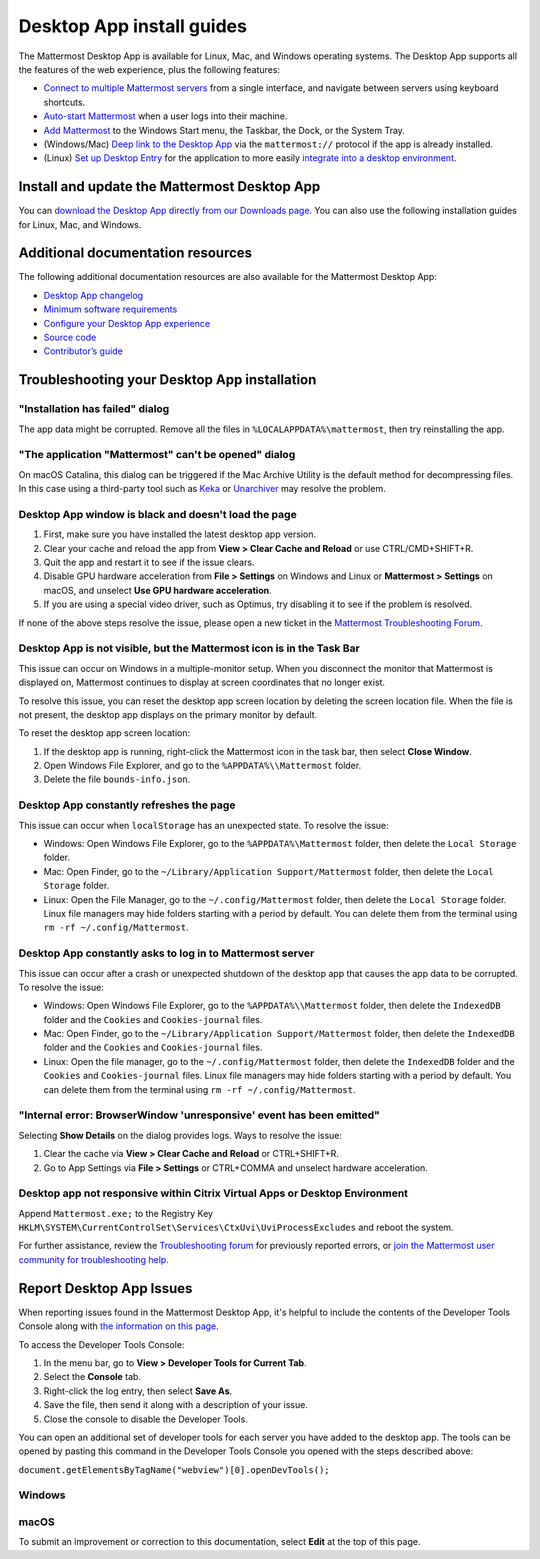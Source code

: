 Desktop App install guides
===========================

|all-plans| |cloud| |self-hosted|

.. |all-plans| image:: ../images/all-plans-badge.png
  :scale: 30
  :target: https://mattermost.com/pricing
  :alt: Available in Mattermost Free and Starter subscription plans.

.. |cloud| image:: ../images/cloud-badge.png
  :scale: 30
  :target: https://mattermost.com/download
  :alt: Available for Mattermost Cloud deployments.

.. |self-hosted| image:: ../images/self-hosted-badge.png
  :scale: 30
  :target: https://mattermost.com/deploy
  :alt: Available for Mattermost Self-Hosted deployments.

.. |more-icon-vertical| image:: ../images/dots-vertical_F01D9.svg
  :alt: Use the More icon in the top left corner to access Mattermost Desktop Apps customization settings.

The Mattermost Desktop App is available for Linux, Mac, and Windows operating systems. The Desktop App supports all the features of the web experience, plus the following features:

- `Connect to multiple Mattermost servers <https://docs.mattermost.com/welcome/manage-desktop-app-server-connections.html>`__ from a single interface, and navigate between servers using keyboard shortcuts.
- `Auto-start Mattermost <https://docs.mattermost.com/welcome/customize-desktop-app-experience.html>`__ when a user logs into their machine.
- `Add Mattermost <https://docs.mattermost.com/welcome/customize-desktop-app-experience.html>`__ to the Windows Start menu, the Taskbar, the Dock, or the System Tray.
- (Windows/Mac) `Deep link to the Desktop App <https://docs.mattermost.com/welcome/customize-desktop-app-experience.html>`__ via the ``mattermost://`` protocol if the app is already installed.
- (Linux) `Set up Desktop Entry <https://docs.mattermost.com/welcome/customize-desktop-app-experience.html>`__ for the application to more easily `integrate into a desktop environment <https://wiki.archlinux.org/index.php/Desktop_entries>`__.

Install and update the Mattermost Desktop App
---------------------------------------------

You can `download the Desktop App directly from our Downloads page <https://mattermost.com/download/>`__. You can also use the following installation guides for Linux, Mac, and Windows.

.. tabs::

  .. tab:: Ubuntu/Debian

    A ``.deb`` package is available for Debian 8 and for Ubuntu LTS releases 18.04 LTS or later. Automatic app updates are supported and enabled. When a new version of the Desktop App is released, your app updates automatically.

    **Install the Mattermost Desktop App**
    
    .. code-block:: none
      
      curl -o- https://deb.packages.mattermost.com/setup-repo.sh | sudo bash
      sudo apt install mattermost-desktop
    
    **Disable automatic updates**

    Automatic Desktop App updates can be disabled by ... TBD

    **Manually check for updates** 

    1. Select the **More** |more-icon-vertical| icon located in the top left corner of the Desktop App window, then select **File > Settings...**.
    2. Select **Check for updates**. If a newer release of the Desktop App is available, you're prompted to install it.

    **Snapcraft package**

    A snap is available for systems that have Snapcraft installed. Snapcraft is installed by default on Ubuntu 16.04 and later, but for most other Linux distributions you can install it manually. To install Snapcraft, see `Install snapd <https://snapcraft.io/docs/core/install>`__ on the Snapcraft website.

    1. At the command line, execute the following command: ``sudo snap install mattermost-desktop --beta``
    2. Run Mattermost as a desktop app.

    .. tip:: 
      You can review the current version of your Desktop App by selecting the **More** |more-icon-vertical| icon located in the top left corner of the Mattermost window, then selecting **Help > Version...**.

  .. tab:: CentOS/RHEL

    Beta ``.rpm`` packages are available for CentOS and RHEL 7 and 8. Automatic app updates aren't supported. You must update your app manually.

    **Install the Mattermost Desktop App**

    1. Download the latest version of the Mattermost Desktop App:

      - 64-bit systems `mattermost-desktop-5.0.4-linux-x86_64.rpm <https://releases.mattermost.com/desktop/5.0.4/mattermost-desktop-5.0.4-linux-x86_64.rpm>`__
      - 32-bit systems `mattermost-desktop-5.0.4-linux-i686.rpm <https://releases.mattermost.com/desktop/5.0.4/mattermost-desktop-5.0.4-linux-i686.rpm>`__

    2. At the command line, execute one of the following commands based on the package you downloaded:

      - 64-bit systems ``sudo rpm -i mattermost-desktop-5.0.4-linux-x86_64.rpm``
      - 32-bit systems ``sudo rpm -i mattermost-desktop-5.0.4-linux-i686.rpm``

    3. Run Mattermost as a desktop app.

    **Manually update the Desktop App**

    - 64-bit systems ``sudo rpm -u mattermost-desktop-5.0.4-linux-x86_64.rpm``
    - 32-bit systems ``sudo rpm -u mattermost-desktop-5.0.4-linux-i686.rpm``

    .. tip:: 
      You can review the current version of your Desktop App by selecting the **More** |more-icon-vertical| icon located in the top left corner of the Mattermost window, then selecting **Help > Version...**.

  .. tab:: Generic Linux

    A beta AppImage distribution of a compressed tarball is available. Automatic app updates are supported and enabled. When a new version of the Desktop App is released, your app updates automatically. 

    **Install the Mattermost Desktop App**

    1. Download the latest version of the Mattermost Desktop App:

      - 64-bit systems: `mattermost-desktop-5.0.4-linux-x64.tar.gz <https://releases.mattermost.com/desktop/5.0.4/mattermost-desktop-5.0.4-linux-x64.tar.gz>`__
      - 32-bit systems: `mattermost-desktop-5.0.4-linux-ia32.tar.gz <https://releases.mattermost.com/desktop/5.0.4/mattermost-desktop-5.0.4-linux-ia32.tar.gz>`__

    2. Extract the archive to a convenient location, then execute ``mattermost-desktop`` located inside the extracted directory.

    3. To create a Desktop launcher, open the file **README.md** and follow the instructions in the **Desktop launcher** section.

    **Disable automatic updates**

    Automatic Desktop App updates can be disabled by ... TBD
    
    **Manually check for updates** 

    1. Select the **More** |more-icon-vertical| icon located in the top left corner of the Desktop App window, then select **File > Settings...**.
    2. Select **Check for updates**.

  .. tab:: macOS

    MacOS 10.15+ is required, and you have two ways to install the Desktop App. How you install the app determines whether it updates automatically.

    **Install from the App Store**

    You can install the Desktop App from the `App Store <https://apps.apple.com/us/app/mattermost/id1257222717>`__. When you install through the App Store, your Desktop App updates automatically when a new release is available.

    **Download the Desktop App from GitHub**

    You can `download the Desktop App directly from our GitHub release page <https://github.com/mattermost/desktop/releases>`__. However, when you install the Desktop App this way, you can't manually check for updates, and updates won't be installed automatically.
    
    1. Download the latest version of the Mattermost desktop app:
      
      - `Intel systems <https://releases.mattermost.com/desktop/5.0.4/mattermost-desktop-5.0.4-mac-x64.dmg>`__
      - `M1 systems <https://releases.mattermost.com/desktop/5.0.4/mattermost-desktop-5.0.4-mac-m1.dmg>`__ (Beta)

    2. Double-click the download to open the disk image.

    3. Drag the Mattermost application to the **Applications** folder.

    .. tip:: 
      You can review the current version of your Desktop App by selecting **Mattermost > About Mattermost** from the macOS menu bar. 

  .. tab:: Windows

    Windows 8.1+ is required. Automatic app updates are supported and enabled. When a new version of the Desktop App is released, your app updates automatically.

    **Install the Mattermost Desktop App**

    1. Download the latest version of the Mattermost desktop app: `32/64-bit version of Windows <https://releases.mattermost.com/desktop/5.0.4/mattermost-desktop-setup-5.0.4-win.exe>`__
    2. From the **\Downloads** folder, right-click on the file ``mattermost-desktop-setup-5.0.4-win.exe``, then select **Open** to start an installer for the app. Once finished, the Mattermost desktop app opens automatically.

    **MSI Installer and Group Policies (Beta)**

    You can download the latest version of the Mattermost Desktop App MSI installer (Beta):

    - MSI for `64-bit version of Windows <https://releases.mattermost.com/desktop/5.0.4/mattermost-desktop-5.0.4-x64.msi>`__
    - MSI for `32-bit version of Windows <https://releases.mattermost.com/desktop/5.0.4/mattermost-desktop-5.0.4-x86.msi>`__

    See the `MSI installer and group policy documentation <https://docs.mattermost.com/install/desktop-msi-installer-and-group-policy-install.html>`__ for instructions on installing the Mattermost Desktop App via an MSI installer, and configuring supported group policies. Changes to group policies require you to restart Mattermost for those changes to take effect.

    The following group policies are available:

    +----------------------------+-----------------------------------------------------------------------------+---------------------------------+
    | Group policy               | Description                                                                 | Required Mattermost version     |
    +============================+=============================================================================+=================================+
    | Enable Server Management   | If disabled, management of servers in the app settings are disabled.        | 4.3 or later                    |
    +----------------------------+-----------------------------------------------------------------------------+---------------------------------+
    | Default Server List        | Define one or more default, permanent servers.                              | 4.3 or later                    |
    +----------------------------+-----------------------------------------------------------------------------+---------------------------------+
    | Automatic Updates          | If disabled, automatic Desktop App updates are disabled.                    | 5.1 or later                    |
    +----------------------------+-----------------------------------------------------------------------------+---------------------------------+

    **Manually check for updates**

    1. Select the **More** |more-icon-vertical| icon located in the top left corner of the Mattermost window, then select **File > Settings...**.
    2. Select **Check for updates**. If a newer release of the Desktop App is available, you're prompted to install it.

    **Disable automatic updates**      
    
    Automatic Desktop App updates can be disabled by configuring the supported group policy. See the `MSI installer and group policy documentation <https://docs.mattermost.com/install/desktop-msi-installer-and-group-policy-install.html>`__ for details.
    
Additional documentation resources
----------------------------------

The following additional documentation resources are also available for the Mattermost Desktop App:

- `Desktop App changelog <https://docs.mattermost.com/install/desktop-app-changelog.html>`__
- `Minimum software requirements <https://docs.mattermost.com/install/software-hardware-requirements.html#desktop-apps>`__
- `Configure your Desktop App experience <https://docs.mattermost.com/welcome/customize-desktop-app-experience.html>`__
- `Source code <https://github.com/mattermost/desktop>`__
- `Contributor’s guide <https://developers.mattermost.com/contribute/desktop>`__

Troubleshooting your Desktop App installation
----------------------------------------------

"Installation has failed" dialog
~~~~~~~~~~~~~~~~~~~~~~~~~~~~~~~~

The app data might be corrupted. Remove all the files in ``%LOCALAPPDATA%\mattermost``, then try reinstalling the app.
    
"The application "Mattermost" can't be opened" dialog
~~~~~~~~~~~~~~~~~~~~~~~~~~~~~~~~~~~~~~~~~~~~~~~~~~~~~

On macOS Catalina, this dialog can be triggered if the Mac Archive Utility is the default method for decompressing files. In this case using a third-party tool such as `Keka <https://www.keka.io>`__ or `Unarchiver <https://macpaw.com/the-unarchiver>`__ may resolve the problem.

Desktop App window is black and doesn't load the page
~~~~~~~~~~~~~~~~~~~~~~~~~~~~~~~~~~~~~~~~~~~~~~~~~~~~~

1. First, make sure you have installed the latest desktop app version.
2. Clear your cache and reload the app from **View > Clear Cache and Reload** or use CTRL/CMD+SHIFT+R.
3. Quit the app and restart it to see if the issue clears.
4. Disable GPU hardware acceleration from **File > Settings** on Windows and Linux or **Mattermost > Settings** on macOS, and unselect **Use GPU hardware acceleration**.
5. If you are using a special video driver, such as Optimus, try disabling it to see if the problem is resolved.

If none of the above steps resolve the issue, please open a new ticket in the `Mattermost Troubleshooting Forum <https://forum.mattermost.com/t/how-to-use-the-troubleshooting-forum/150>`__.

Desktop App is not visible, but the Mattermost icon is in the Task Bar
~~~~~~~~~~~~~~~~~~~~~~~~~~~~~~~~~~~~~~~~~~~~~~~~~~~~~~~~~~~~~~~~~~~~~~

This issue can occur on Windows in a multiple-monitor setup. When you disconnect the monitor that Mattermost is displayed on, Mattermost continues to display at screen coordinates that no longer exist.

To resolve this issue, you can reset the desktop app screen location by deleting the screen location file. When the file is not present, the desktop app displays on the primary monitor by default.

To reset the desktop app screen location:

1. If the desktop app is running, right-click the Mattermost icon in the task bar, then select **Close Window**.
2. Open Windows File Explorer, and go to the ``%APPDATA%\\Mattermost`` folder.
3. Delete the file ``bounds-info.json``.

Desktop App constantly refreshes the page
~~~~~~~~~~~~~~~~~~~~~~~~~~~~~~~~~~~~~~~~~~

This issue can occur when ``localStorage`` has an unexpected state. To resolve the issue:

- Windows: Open Windows File Explorer, go to the ``%APPDATA%\Mattermost`` folder, then delete the ``Local Storage`` folder.
- Mac: Open Finder, go to the ``~/Library/Application Support/Mattermost`` folder, then delete the ``Local Storage`` folder.
- Linux: Open the File Manager, go to the ``~/.config/Mattermost`` folder, then delete the ``Local Storage`` folder. Linux file managers may hide folders starting with a period by default. You can delete them from the terminal using ``rm -rf ~/.config/Mattermost``.
      
Desktop App constantly asks to log in to Mattermost server
~~~~~~~~~~~~~~~~~~~~~~~~~~~~~~~~~~~~~~~~~~~~~~~~~~~~~~~~~~

This issue can occur after a crash or unexpected shutdown of the desktop app that causes the app data to be corrupted. To resolve the issue:

- Windows: Open Windows File Explorer, go to the ``%APPDATA%\\Mattermost`` folder, then delete the ``IndexedDB`` folder and the ``Cookies`` and ``Cookies-journal`` files.
- Mac: Open Finder, go to the ``~/Library/Application Support/Mattermost`` folder, then delete the ``IndexedDB`` folder and the ``Cookies`` and ``Cookies-journal`` files.
- Linux: Open the file manager, go to the ``~/.config/Mattermost`` folder, then delete the ``IndexedDB`` folder and the ``Cookies`` and ``Cookies-journal`` files. Linux file managers may hide folders starting with a period by default. You can delete them from the terminal using ``rm -rf ~/.config/Mattermost``.

"Internal error: BrowserWindow 'unresponsive' event has been emitted"
~~~~~~~~~~~~~~~~~~~~~~~~~~~~~~~~~~~~~~~~~~~~~~~~~~~~~~~~~~~~~~~~~~~~~~

Selecting **Show Details** on the dialog provides logs. Ways to resolve the issue:

1. Clear the cache via **View > Clear Cache and Reload** or CTRL+SHIFT+R.
2. Go to App Settings via **File > Settings** or CTRL+COMMA  and unselect hardware acceleration.
  
Desktop app not responsive within Citrix Virtual Apps or Desktop Environment
~~~~~~~~~~~~~~~~~~~~~~~~~~~~~~~~~~~~~~~~~~~~~~~~~~~~~~~~~~~~~~~~~~~~~~~~~~~~

Append ``Mattermost.exe;`` to the Registry Key ``HKLM\SYSTEM\CurrentControlSet\Services\CtxUvi\UviProcessExcludes`` and reboot the system.

For further assistance, review the `Troubleshooting forum <https://forum.mattermost.com/c/trouble-shoot>`__ for previously reported errors, or `join the Mattermost user community for troubleshooting help <https://mattermost.com/pl/default-ask-mattermost-community/>`__.

Report Desktop App Issues
-------------------------

When reporting issues found in the Mattermost Desktop App, it's helpful to include the contents of the Developer Tools Console along with `the information on this page <https://support.mattermost.com/hc/en-us/articles/360060662492-Opening-a-Support-Ticket-for-Self-Managed-Deployments>`__. 

To access the Developer Tools Console:

1. In the menu bar, go to **View > Developer Tools for Current Tab**.
2. Select the **Console** tab.
3. Right-click the log entry, then select **Save As**.
4. Save the file, then send it along with a description of your issue.
5. Close the console to disable the Developer Tools.

You can open an additional set of developer tools for each server you have added to the desktop app. The tools can be opened by pasting this command in the Developer Tools Console you opened with the steps described above:

``document.getElementsByTagName("webview")[0].openDevTools();`` 

Windows
~~~~~~~

.. raw:: html

  <iframe width="560" height="315" src="https://www.youtube.com/embed/jnutU-g2QA8" frameborder="0" allow="autoplay; encrypted-media" allowfullscreen></iframe>

macOS
~~~~~

.. raw:: html

  <iframe width="560" height="315" src="https://www.youtube.com/embed/avKDRodDS3s" frameborder="0" allow="autoplay; encrypted-media" allowfullscreen></iframe>

To submit an improvement or correction to this documentation, select **Edit** at the top of this page.
